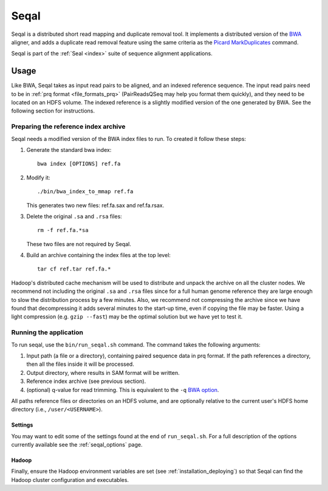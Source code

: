 .. _seqal_index:

Seqal
======


Seqal is a distributed short read mapping and duplicate removal tool.
It implements a distributed version of the BWA_ aligner, and adds a duplicate
read removal feature using the same criteria as the `Picard MarkDuplicates`_ command.

Seqal is part of the :ref:`Seal <index>` suite of sequence alignment applications.

Usage
++++++

Like BWA, Seqal takes as input read pairs to be aligned, and an indexed 
reference sequence.  The input read pairs need to be in :ref:`prq format <file_formats_prq>` (PairReadsQSeq
may help you format them quickly), and they need to be located on an HDFS
volume. The indexed reference is a slightly modified version of the one
generated by BWA.  See the following section for instructions.

Preparing the reference index archive
-------------------------------------

Seqal needs a modified version of the BWA index files to run.  To created it
follow these steps:

#. Generate the standard bwa index::

    bwa index [OPTIONS] ref.fa

#. Modify it::

    ./bin/bwa_index_to_mmap ref.fa
    
   This generates two new files:  ref.fa.sax and ref.fa.rsax.

#. Delete the original ``.sa`` and ``.rsa`` files::

    rm -f ref.fa.*sa
    
   These two files are not required by Seqal.

#. Build an archive containing the index files at the top level::

    tar cf ref.tar ref.fa.*

Hadoop's distributed cache mechanism will be used to distribute and unpack the
archive on all the cluster nodes.  We recommend not including the original
``.sa`` and ``.rsa`` files since for a full human genome reference they are
large enough to slow the distribution process by a few minutes.  Also, we
recommend not compressing the archive since we have found that decompressing it
adds several minutes to the start-up time, even if copying the file may be
faster.  Using a light compression (e.g. ``gzip --fast``) may be the optimal
solution but we have yet to test it.


Running the application
-----------------------

To run seqal, use the ``bin/run_seqal.sh`` command.
The command takes the following arguments:

#. Input path (a file or a directory), containing paired sequence data in prq
   format.  If the path references a directory, then all the files inside it
   will be processed.

#. Output directory, where results in SAM format will be written.

#. Reference index archive (see previous section).

#. (optional) q-value for read trimming.  This is equivalent to the ``-q`` `BWA option <http://bio-bwa.sourceforge.net/bwa.shtml>`_.

All paths reference files or directories on an HDFS volume, and are optionally 
relative to the current user's HDFS home directory (i.e.,
``/user/<USERNAME>``).

Settings
..........

You may want to edit some of the settings found at the end of ``run_seqal.sh``.
For a full description of the options currently available see the
:ref:`seqal_options` page.

Hadoop
........

Finally, ensure the Hadoop environment variables are set (see 
:ref:`installation_deploying`) so that Seqal can find the Hadoop cluster configuration and
executables.

.. _BWA:  http://bio-bwa.sourceforge.net/
.. _Picard MarkDuplicates:  http://sourceforge.net/apps/mediawiki/picard/index.php?title=Main_Page#Q:_How_does_MarkDuplicates_work.3F
.. _BWA manpage: http://bio-bwa.sourceforge.net/bwa.shtml
